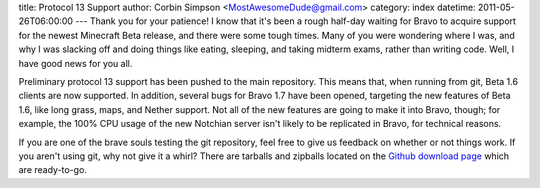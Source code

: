 title: Protocol 13 Support
author: Corbin Simpson <MostAwesomeDude@gmail.com>
category: index
datetime: 2011-05-26T06:00:00
---
Thank you for your patience! I know that it's been a rough half-day waiting
for Bravo to acquire support for the newest Minecraft Beta release, and there
were some tough times. Many of you were wondering where I was, and why I was
slacking off and doing things like eating, sleeping, and taking midterm exams,
rather than writing code. Well, I have good news for you all.

Preliminary protocol 13 support has been pushed to the main repository. This
means that, when running from git, Beta 1.6 clients are now supported. In
addition, several bugs for Bravo 1.7 have been opened, targeting the new
features of Beta 1.6, like long grass, maps, and Nether support. Not all of
the new features are going to make it into Bravo, though; for example, the
100% CPU usage of the new Notchian server isn't likely to be replicated in
Bravo, for technical reasons.

If you are one of the brave souls testing the git repository, feel free to
give us feedback on whether or not things work. If you aren't using git, why
not give it a whirl? There are tarballs and zipballs located on the
`Github download page
<https://github.com/MostAwesomeDude/bravo/archives/master>`_ which are
ready-to-go.
